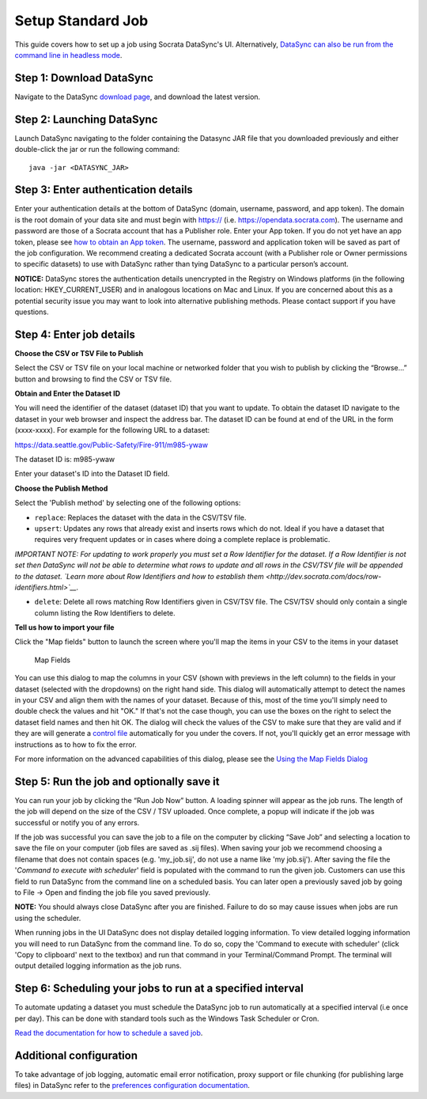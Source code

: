 =============================================
Setup Standard Job
=============================================

This guide covers how to set up a job using Socrata DataSync's UI.
Alternatively, `DataSync can also be run from the command line in
headless
mode <../guides/setup-standard-job-headless.html>`__.

Step 1: Download DataSync
~~~~~~~~~~~~~~~~~~~~~~~~~

Navigate to the DataSync `download
page <https://github.com/socrata/datasync/releases>`__, and download the
latest version.

Step 2: Launching DataSync
~~~~~~~~~~~~~~~~~~~~~~~~~~

Launch DataSync navigating to the folder containing the Datasync JAR
file that you downloaded previously and either double-click the jar or
run the following command:

::

    java -jar <DATASYNC_JAR>

Step 3: Enter authentication details
~~~~~~~~~~~~~~~~~~~~~~~~~~~~~~~~~~~~

Enter your authentication details at the bottom of DataSync (domain,
username, password, and app token). The domain is the root domain of
your data site and must begin with https:// (i.e.
https://opendata.socrata.com). The username and password are those of a
Socrata account that has a Publisher role. Enter your App token. If you
do not yet have an app token, please see `how to obtain an App
token <http://dev.socrata.com/docs/app-tokens.html>`__. The username,
password and application token will be saved as part of the job
configuration. We recommend creating a dedicated Socrata account (with a
Publisher role or Owner permissions to specific datasets) to use with
DataSync rather than tying DataSync to a particular person’s account.

**NOTICE:** DataSync stores the authentication details unencrypted in
the Registry on Windows platforms (in the following location:
HKEY\_CURRENT\_USER) and in analogous locations on Mac and Linux. If you
are concerned about this as a potential security issue you may want to
look into alternative publishing methods. Please contact support if you
have questions.

Step 4: Enter job details
~~~~~~~~~~~~~~~~~~~~~~~~~

**Choose the CSV or TSV File to Publish**

Select the CSV or TSV file on your local machine or networked folder
that you wish to publish by clicking the “Browse...” button and browsing
to find the CSV or TSV file.

**Obtain and Enter the Dataset ID**

You will need the identifier of the dataset (dataset ID) that you want
to update. To obtain the dataset ID navigate to the dataset in your web
browser and inspect the address bar. The dataset ID can be found at end
of the URL in the form (xxxx-xxxx). For example for the following URL to
a dataset:

https://data.seattle.gov/Public-Safety/Fire-911/m985-ywaw

The dataset ID is: m985-ywaw

Enter your dataset's ID into the Dataset ID field.

**Choose the Publish Method**

Select the 'Publish method' by selecting one of the following options:

-  ``replace``: Replaces the dataset with the data in the CSV/TSV file.
-  ``upsert``: Updates any rows that already exist and inserts rows
   which do not. Ideal if you have a dataset that requires very frequent
   updates or in cases where doing a complete replace is problematic.

*IMPORTANT NOTE: For updating to work properly you must set a Row
Identifier for the dataset. If a Row Identifier is not set then DataSync
will not be able to determine what rows to update and all rows in the
CSV/TSV file will be appended to the dataset. `Learn more about Row
Identifiers and how to establish
them <http://dev.socrata.com/docs/row-identifiers.html>`__.*

-  ``delete``: Delete all rows matching Row Identifiers given in CSV/TSV
   file. The CSV/TSV should only contain a single column listing the Row
   Identifiers to delete.

**Tell us how to import your file**

Click the "Map fields" button to launch the screen where you'll map the
items in your CSV to the items in your dataset

.. figure:: ../images/map_fields.png
   :alt: Map Fields

   Map Fields
You can use this dialog to map the columns in your CSV (shown with
previews in the left column) to the fields in your dataset (selected
with the dropdowns) on the right hand side. This dialog will
automatically attempt to detect the names in your CSV and align them
with the names of your dataset. Because of this, most of the time you'll
simply need to double check the values and hit "OK." If that's not the
case though, you can use the boxes on the right to select the dataset
field names and then hit OK. The dialog will check the values of the CSV
to make sure that they are valid and if they are will generate a
`control
file <../resources/control-file-config.html>`__
automatically for you under the covers. If not, you'll quickly get an
error message with instructions as to how to fix the error.

For more information on the advanced capabilities of this dialog, please
see the `Using the Map Fields
Dialog <../guides/using-map-fields-dialog.html>`__

Step 5: Run the job and optionally save it
~~~~~~~~~~~~~~~~~~~~~~~~~~~~~~~~~~~~~~~~~~

You can run your job by clicking the “Run Job Now” button. A loading
spinner will appear as the job runs. The length of the job will depend
on the size of the CSV / TSV uploaded. Once complete, a popup will
indicate if the job was successful or notify you of any errors.

If the job was successful you can save the job to a file on the computer
by clicking “Save Job” and selecting a location to save the file on your
computer (job files are saved as .sij files). When saving your job we
recommend choosing a filename that does not contain spaces (e.g.
'my\_job.sij', do not use a name like 'my job.sij'). After saving the
file the '*Command to execute with scheduler*\ ' field is populated with
the command to run the given job. Customers can use this field to run
DataSync from the command line on a scheduled basis. You can later open
a previously saved job by going to File -> Open and finding the job file
you saved previously.

**NOTE:** You should always close DataSync after you are finished.
Failure to do so may cause issues when jobs are run using the scheduler.

.. raw:: html

   <div class="well">

When running jobs in the UI DataSync does not display detailed logging
information. To view detailed logging information you will need to run
DataSync from the command line. To do so, copy the 'Command to execute
with scheduler' (click 'Copy to clipboard' next to the textbox) and run
that command in your Terminal/Command Prompt. The terminal will output
detailed logging information as the job runs.

.. raw:: html

   </div>

Step 6: Scheduling your jobs to run at a specified interval
~~~~~~~~~~~~~~~~~~~~~~~~~~~~~~~~~~~~~~~~~~~~~~~~~~~~~~~~~~~

To automate updating a dataset you must schedule the DataSync job to run
automatically at a specified interval (i.e once per day). This can be
done with standard tools such as the Windows Task Scheduler or Cron.

`Read the documentation for how to schedule a saved
job <../resources/schedule-job.html>`__.

Additional configuration
~~~~~~~~~~~~~~~~~~~~~~~~

To take advantage of job logging, automatic email error notification,
proxy support or file chunking (for publishing large files) in DataSync
refer to the `preferences configuration
documentation <../resources/preferences-config.html>`__.

